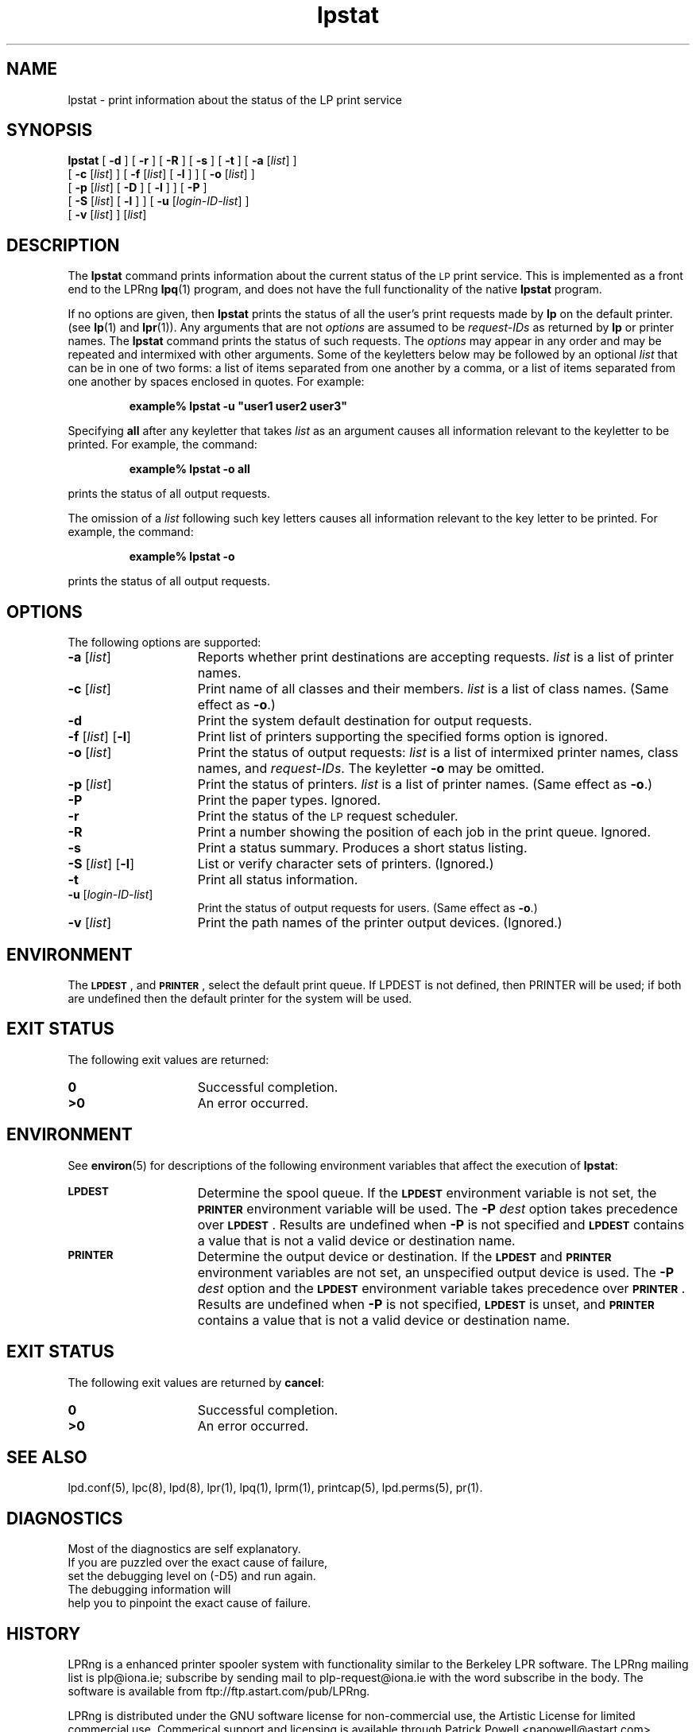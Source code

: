 .\" @(#)lpstat.1 1.29 95/10/09 SMI; from SVr4
.\" Copyright 1989 AT&T
.\" Copyright (c) 1995, Sun Microsystems, Inc.
.\" All Rights Reserved
.\" Portions Copyright (c) 1992, X/Open Company Limited
.\" All Rights Reserved
.TH lpstat 1 "7 Feb 1994"
.SH NAME
lpstat \- print information about the status of the LP print service
.SH SYNOPSIS
.B lpstat
[
.B \-d
] [
.B \-r
] [
.B \-R
] [
.B \-s
] [
.B \-t
] [
.B \-a
.RI [ list ]
] 
.ti +5n
[
.B \-c
.RI [ list ]
] 
[
.B \-f
.RI [ list ]
[
.B \-l
] ]
[
.B \-o
.RI [ list ]
]
.ti +5n
[
.B \-p
.RI [ list ]
[
.B \-D
] [
.B \-l
] ]
[
.B \-P
]
.ti +5n
[
.B \-S
.RI [ list ]
[
.B \-l
] ] 
[
.B \-u
.RI [ login-ID-list ]
] 
.ti +5n
[
.B \-v
.RI [ list ]
]
.RI [ list ]
.SH DESCRIPTION
.IX "lpstat command" "" "\fLlpstat\fP \(em print information about the status of the LP print service"
.IX "LP print services" "print information about the status" "" "print information about the status \(em \fLlpstat\fP"
.IX "printers" "print information about the status" "" "print information about the status \(em \fLlpstat\fP"
The \f3lpstat\fP command 
prints information about the current status of 
the 
.SM LP 
print service.
This is implemented as a front end to the LPRng
.BR lpq (1)
program,
and does not have the full functionality of the native
.B lpstat
program.
.PP
If no options are given,
then \f3lpstat\f1
prints the status of all the user's print
requests made by \f3lp\f1 on the default printer.
(see
.BR lp (1)
and
.BR lpr (1)).
Any arguments that are not \f2options\f1
are assumed to be \f2request-IDs\f1
as returned by \f3lp\f1
or printer names.
The \f3lpstat\f1 command 
prints the status of such requests.
The \f2options\f1 may appear in any order
and may be repeated
and intermixed with other arguments.
Some of the keyletters below
may be followed by an optional
.I list
that can be in one of two forms:
a list of items separated from one another by a comma,
or a list of items separated
from one another by spaces
enclosed in quotes.
For example:
.PP
.RS
\f3 example% lpstat \-u "user1 user2 user3"\f1
.RE
.PP
Specifying \f3all\f1 after any keyletter
that takes \f2list\f1 as an argument causes
all information relevant to the keyletter to be printed.
For example, the command:
.PP
.RS
.B example% lpstat \-o all
.RE
.PP
prints the status of all output requests.
.PP
The omission of a \f2list\f1
following such key letters causes all information
relevant to the key letter to be printed.
For example, the command:
.PP
.RS
.B example% lpstat \-o
.RE
.PP
prints the status of all output requests.
.SH OPTIONS
The following options are supported:
.TP 15
\f3\-a\f1 [\f2list\f1]
Reports whether print destinations are accepting requests.
.I list
is a list of printer names.
.TP
\f3\-c\f1 [\f2list\f1]
Print name of all classes and their members.
.I list
is a list of class names.
(Same effect as \f3\-o\fP.)
.TP
.B \-d
Print the system default destination for
output requests.
.TP
\f3\-f \f1[\f2list\f1] [\f3\-l\f1]
Print list of printers supporting the specified forms option is
ignored.
.TP
\f3\-o\f1 [\f2list\f1]
Print the status of output requests:
.I list
is a list of intermixed
printer names, class names, and
\f2request-IDs\f1.
The keyletter \f3\-o\fP may be omitted.
.br
.ne 3
.TP
\f3\-p\f1 [\f2list\f1]
Print the status of printers.
\f2list\f1 is a list of printer names.
(Same effect as \f3\-o\fP.)
.TP
.B \-P
Print the paper types.
Ignored.
.TP
.B \-r
Print the status of the 
.SM LP 
request scheduler.
.TP
.B \-R
Print a number showing the position of each job in the print queue.
Ignored.
.TP
.B \-s
Print a status summary.
Produces a short status listing.
.TP
\f3\-S \f1[\f2list\f1] [\f3\-l\f1]
List or verify character sets of printers.
(Ignored.)
.TP
.B \-t
Print all status information.
.TP
\f3\-u\f1 [\f2login-ID-list\f1] 
Print the status of output requests for users.
(Same effect as \f3\-o\fP.)
.TP 15
\f3\-v\f1 [\f2list\f1]
Print the path names of the printer output devices.
(Ignored.)
.SH ENVIRONMENT
The
.BR \s-1LPDEST\s0\f1 ,
and 
.BR \s-1PRINTER\s0\f1 ,
select the default print queue.
If LPDEST is not defined,
then PRINTER will be used;
if both are undefined then the default printer for the system
will be used.
.SH "EXIT STATUS"
The following exit values are returned:
.PD 0
.TP 15
.B 0
Successful completion.
.TP
.B >0
An error occurred.
.PD
.SH ENVIRONMENT
See
.BR environ (5)
for descriptions of the following environment variables that affect the
execution of
.BR lpstat :
.TP 15
.SB LPDEST
Determine the spool queue.
If the
.SB LPDEST
environment variable is not set,
the
.SB PRINTER
environment variable will be used.
The
.BI \-P \0dest
option takes precedence over
.SB LPDEST\s0\f1.
Results are undefined when
.B \-P
is not specified and
.SB LPDEST
contains a value that is not a valid device or destination name.
.TP
.SB PRINTER
Determine the output device or destination.
If the
.SB LPDEST
and
.SB PRINTER
environment variables are not set, an unspecified output device is used.  The
.BI \-P \0dest
option and the
.SB LPDEST
environment variable takes precedence over
.SB PRINTER\s0\f1.
Results are undefined when
.B \-P
is not specified,
.SB LPDEST
is unset, and
.SB PRINTER
contains a value that is not a valid device or destination name.
.SH "EXIT STATUS"
The following exit values are returned by
.BR cancel :
.TP 15
.B 0
Successful completion.
.TP
.B >0
An error occurred.
.SH SEE ALSO
lpd.conf(5),
lpc(8),
lpd(8),
lpr(1),
lpq(1),
lprm(1),
printcap(5),
lpd.perms(5),
pr(1).
.SH DIAGNOSTICS
.nf
Most of the diagnostics are self explanatory.
If you are puzzled over the exact cause of failure,
set the debugging level on (-D5) and run again.
The debugging information will 
help you to pinpoint the exact cause of failure.
.fi
.SH "HISTORY"
.LP
LPRng is a enhanced printer spooler system
with functionality similar to the Berkeley LPR software.
The LPRng mailing list is plp@iona.ie;
subscribe by sending mail to plp-request@iona.ie with
the word subscribe in the body.
The software is available from ftp://ftp.astart.com/pub/LPRng.
.LP
LPRng is distributed under the GNU software license for non-commercial
use,
the Artistic License for limited commercial use. 
Commerical support and licensing is available through
Patrick Powell <papowell@astart.com>.
